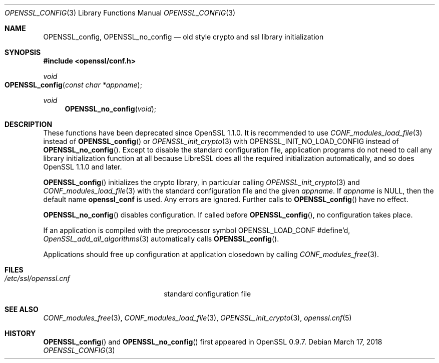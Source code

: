 .\" $OpenBSD: OPENSSL_config.3,v 1.7 2018/03/17 18:52:42 schwarze Exp $
.\" full merge up to: OpenSSL b97fdb57 Nov 11 09:33:09 2016 +0100
.\"
.\" This file is a derived work.
.\" The changes are covered by the following Copyright and license:
.\"
.\" Copyright (c) 2018 Ingo Schwarze <schwarze@openbsd.org>
.\"
.\" Permission to use, copy, modify, and distribute this software for any
.\" purpose with or without fee is hereby granted, provided that the above
.\" copyright notice and this permission notice appear in all copies.
.\"
.\" THE SOFTWARE IS PROVIDED "AS IS" AND THE AUTHOR DISCLAIMS ALL WARRANTIES
.\" WITH REGARD TO THIS SOFTWARE INCLUDING ALL IMPLIED WARRANTIES OF
.\" MERCHANTABILITY AND FITNESS. IN NO EVENT SHALL THE AUTHOR BE LIABLE FOR
.\" ANY SPECIAL, DIRECT, INDIRECT, OR CONSEQUENTIAL DAMAGES OR ANY DAMAGES
.\" WHATSOEVER RESULTING FROM LOSS OF USE, DATA OR PROFITS, WHETHER IN AN
.\" ACTION OF CONTRACT, NEGLIGENCE OR OTHER TORTIOUS ACTION, ARISING OUT OF
.\" OR IN CONNECTION WITH THE USE OR PERFORMANCE OF THIS SOFTWARE.
.\"
.\" The original file was written by Dr. Stephen Henson <steve@openssl.org>.
.\" Copyright (c) 2004 The OpenSSL Project.  All rights reserved.
.\"
.\" Redistribution and use in source and binary forms, with or without
.\" modification, are permitted provided that the following conditions
.\" are met:
.\"
.\" 1. Redistributions of source code must retain the above copyright
.\"    notice, this list of conditions and the following disclaimer.
.\"
.\" 2. Redistributions in binary form must reproduce the above copyright
.\"    notice, this list of conditions and the following disclaimer in
.\"    the documentation and/or other materials provided with the
.\"    distribution.
.\"
.\" 3. All advertising materials mentioning features or use of this
.\"    software must display the following acknowledgment:
.\"    "This product includes software developed by the OpenSSL Project
.\"    for use in the OpenSSL Toolkit. (http://www.openssl.org/)"
.\"
.\" 4. The names "OpenSSL Toolkit" and "OpenSSL Project" must not be used to
.\"    endorse or promote products derived from this software without
.\"    prior written permission. For written permission, please contact
.\"    openssl-core@openssl.org.
.\"
.\" 5. Products derived from this software may not be called "OpenSSL"
.\"    nor may "OpenSSL" appear in their names without prior written
.\"    permission of the OpenSSL Project.
.\"
.\" 6. Redistributions of any form whatsoever must retain the following
.\"    acknowledgment:
.\"    "This product includes software developed by the OpenSSL Project
.\"    for use in the OpenSSL Toolkit (http://www.openssl.org/)"
.\"
.\" THIS SOFTWARE IS PROVIDED BY THE OpenSSL PROJECT ``AS IS'' AND ANY
.\" EXPRESSED OR IMPLIED WARRANTIES, INCLUDING, BUT NOT LIMITED TO, THE
.\" IMPLIED WARRANTIES OF MERCHANTABILITY AND FITNESS FOR A PARTICULAR
.\" PURPOSE ARE DISCLAIMED.  IN NO EVENT SHALL THE OpenSSL PROJECT OR
.\" ITS CONTRIBUTORS BE LIABLE FOR ANY DIRECT, INDIRECT, INCIDENTAL,
.\" SPECIAL, EXEMPLARY, OR CONSEQUENTIAL DAMAGES (INCLUDING, BUT
.\" NOT LIMITED TO, PROCUREMENT OF SUBSTITUTE GOODS OR SERVICES;
.\" LOSS OF USE, DATA, OR PROFITS; OR BUSINESS INTERRUPTION)
.\" HOWEVER CAUSED AND ON ANY THEORY OF LIABILITY, WHETHER IN CONTRACT,
.\" STRICT LIABILITY, OR TORT (INCLUDING NEGLIGENCE OR OTHERWISE)
.\" ARISING IN ANY WAY OUT OF THE USE OF THIS SOFTWARE, EVEN IF ADVISED
.\" OF THE POSSIBILITY OF SUCH DAMAGE.
.\"
.Dd $Mdocdate: March 17 2018 $
.Dt OPENSSL_CONFIG 3
.Os
.Sh NAME
.Nm OPENSSL_config ,
.Nm OPENSSL_no_config
.Nd old style crypto and ssl library initialization
.Sh SYNOPSIS
.In openssl/conf.h
.Ft void
.Fo OPENSSL_config
.Fa "const char *appname"
.Fc
.Ft void
.Fn OPENSSL_no_config void
.Sh DESCRIPTION
These functions have been deprecated since OpenSSL 1.1.0.
It is recommended to use
.Xr CONF_modules_load_file 3
instead of
.Fn OPENSSL_config
or
.Xr OPENSSL_init_crypto 3
with
.Dv OPENSSL_INIT_NO_LOAD_CONFIG
instead of
.Fn OPENSSL_no_config .
Except to disable the standard configuration file, application programs
do not need to call any library initialization function at all because
LibreSSL does all the required initialization automatically, and so does
OpenSSL 1.1.0 and later.
.Pp
.Fn OPENSSL_config
initializes the crypto library, in particular calling
.Xr OPENSSL_init_crypto 3
and
.Xr CONF_modules_load_file 3
with the standard configuration file and the given
.Fa appname .
If
.Fa appname
is
.Dv NULL ,
then the default name
.Sy openssl_conf
is used.
Any errors are ignored.
Further calls to
.Fn OPENSSL_config
have no effect.
.Pp
.Fn OPENSSL_no_config
disables configuration.
If called before
.Fn OPENSSL_config ,
no configuration takes place.
.Pp
If an application is compiled with the preprocessor symbol
.Dv OPENSSL_LOAD_CONF
#define'd,
.Xr OpenSSL_add_all_algorithms 3
automatically calls
.Fn OPENSSL_config .
.Pp
Applications should free up configuration at application closedown by
calling
.Xr CONF_modules_free 3 .
.Sh FILES
.Bl -tag -width /etc/ssl/openssl.cnf -compact
.It Pa /etc/ssl/openssl.cnf
standard configuration file
.El
.Sh SEE ALSO
.Xr CONF_modules_free 3 ,
.Xr CONF_modules_load_file 3 ,
.Xr OPENSSL_init_crypto 3 ,
.Xr openssl.cnf 5
.Sh HISTORY
.Fn OPENSSL_config
and
.Fn OPENSSL_no_config
first appeared in OpenSSL 0.9.7.

